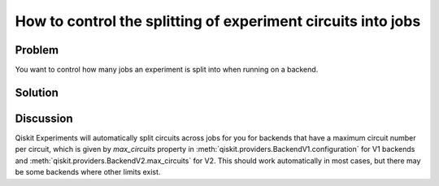 How to control the splitting of experiment circuits into jobs
=============================================================

Problem
-------

You want to control how many jobs an experiment is split into when running on a backend.

Solution
--------

Discussion
----------

Qiskit Experiments will automatically split circuits across jobs for you for backends
that have a maximum circuit number per circuit, which is given by `max_circuits` property in :meth:`qiskit.providers.BackendV1.configuration` for V1 backends and :meth:`qiskit.providers.BackendV2.max_circuits` for V2. This should
work automatically in most cases, but there may be some backends where other limits
exist.